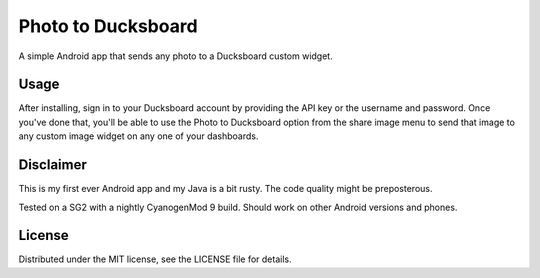 =====================
 Photo to Ducksboard
=====================

A simple Android app that sends any photo to a Ducksboard custom widget.

Usage
=====

After installing, sign in to your Ducksboard account by providing the API key
or the username and password. Once you've done that, you'll be able to use the
Photo to Ducksboard option from the share image menu to send that image to any
custom image widget on any one of your dashboards.

Disclaimer
==========

This is my first ever Android app and my Java is a bit rusty. The code quality
might be preposterous.

Tested on a SG2 with a nightly CyanogenMod 9 build. Should work on other
Android versions and phones.

License
=======

Distributed under the MIT license, see the LICENSE file for details.
